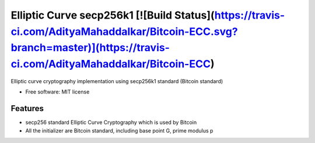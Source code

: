 ========================
Elliptic Curve secp256k1    [![Build Status](https://travis-ci.com/AdityaMahaddalkar/Bitcoin-ECC.svg?branch=master)](https://travis-ci.com/AdityaMahaddalkar/Bitcoin-ECC)
========================


Elliptic curve cryptography implementation using secp256k1 standard (Bitcoin standard)


* Free software: MIT license



Features
--------

* secp256 standard Elliptic Curve Cryptography which is used by Bitcoin
* All the initializer are Bitcoin standard, including base point G, prime modulus p
